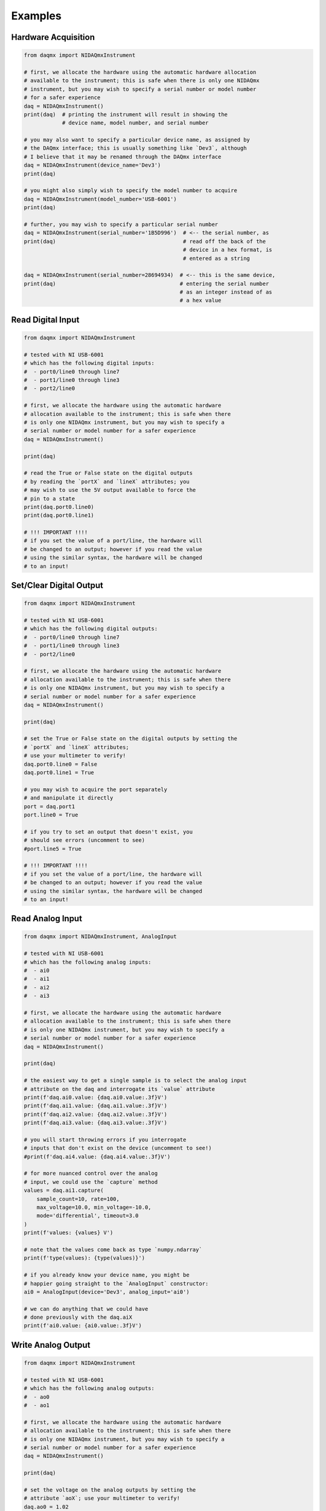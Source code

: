Examples
========

Hardware Acquisition
---------------------

.. code-block:: python

    from daqmx import NIDAQmxInstrument

    # first, we allocate the hardware using the automatic hardware allocation
    # available to the instrument; this is safe when there is only one NIDAQmx
    # instrument, but you may wish to specify a serial number or model number
    # for a safer experience
    daq = NIDAQmxInstrument()
    print(daq)  # printing the instrument will result in showing the
                # device name, model number, and serial number

    # you may also want to specify a particular device name, as assigned by
    # the DAQmx interface; this is usually something like `Dev3`, although
    # I believe that it may be renamed through the DAQmx interface
    daq = NIDAQmxInstrument(device_name='Dev3')
    print(daq)

    # you might also simply wish to specify the model number to acquire
    daq = NIDAQmxInstrument(model_number='USB-6001')
    print(daq)

    # further, you may wish to specify a particular serial number
    daq = NIDAQmxInstrument(serial_number='1B5D996')  # <-- the serial number, as
    print(daq)                                        # read off the back of the
                                                      # device in a hex format, is
                                                      # entered as a string

    daq = NIDAQmxInstrument(serial_number=28694934)  # <-- this is the same device,
    print(daq)                                       # entering the serial number
                                                     # as an integer instead of as
                                                     # a hex value

Read Digital Input
------------------

.. code-block:: python

    from daqmx import NIDAQmxInstrument

    # tested with NI USB-6001
    # which has the following digital inputs:
    #  - port0/line0 through line7
    #  - port1/line0 through line3
    #  - port2/line0

    # first, we allocate the hardware using the automatic hardware
    # allocation available to the instrument; this is safe when there
    # is only one NIDAQmx instrument, but you may wish to specify a
    # serial number or model number for a safer experience
    daq = NIDAQmxInstrument()

    print(daq)

    # read the True or False state on the digital outputs
    # by reading the `portX` and `lineX` attributes; you
    # may wish to use the 5V output available to force the
    # pin to a state
    print(daq.port0.line0)
    print(daq.port0.line1)

    # !!! IMPORTANT !!!!
    # if you set the value of a port/line, the hardware will
    # be changed to an output; however if you read the value
    # using the similar syntax, the hardware will be changed
    # to an input!

Set/Clear Digital Output
------------------------

.. code-block:: python

    from daqmx import NIDAQmxInstrument

    # tested with NI USB-6001
    # which has the following digital outputs:
    #  - port0/line0 through line7
    #  - port1/line0 through line3
    #  - port2/line0

    # first, we allocate the hardware using the automatic hardware
    # allocation available to the instrument; this is safe when there
    # is only one NIDAQmx instrument, but you may wish to specify a
    # serial number or model number for a safer experience
    daq = NIDAQmxInstrument()

    print(daq)

    # set the True or False state on the digital outputs by setting the
    # `portX` and `lineX` attributes;
    # use your multimeter to verify!
    daq.port0.line0 = False
    daq.port0.line1 = True

    # you may wish to acquire the port separately
    # and manipulate it directly
    port = daq.port1
    port.line0 = True

    # if you try to set an output that doesn't exist, you
    # should see errors (uncomment to see)
    #port.line5 = True

    # !!! IMPORTANT !!!!
    # if you set the value of a port/line, the hardware will
    # be changed to an output; however if you read the value
    # using the similar syntax, the hardware will be changed
    # to an input!

Read Analog Input
-----------------

.. code-block:: python

    from daqmx import NIDAQmxInstrument, AnalogInput

    # tested with NI USB-6001
    # which has the following analog inputs:
    #  - ai0
    #  - ai1
    #  - ai2
    #  - ai3

    # first, we allocate the hardware using the automatic hardware
    # allocation available to the instrument; this is safe when there
    # is only one NIDAQmx instrument, but you may wish to specify a
    # serial number or model number for a safer experience
    daq = NIDAQmxInstrument()

    print(daq)

    # the easiest way to get a single sample is to select the analog input
    # attribute on the daq and interrogate its `value` attribute
    print(f'daq.ai0.value: {daq.ai0.value:.3f}V')
    print(f'daq.ai1.value: {daq.ai1.value:.3f}V')
    print(f'daq.ai2.value: {daq.ai2.value:.3f}V')
    print(f'daq.ai3.value: {daq.ai3.value:.3f}V')

    # you will start throwing errors if you interrogate
    # inputs that don't exist on the device (uncomment to see!)
    #print(f'daq.ai4.value: {daq.ai4.value:.3f}V')

    # for more nuanced control over the analog
    # input, we could use the `capture` method
    values = daq.ai1.capture(
        sample_count=10, rate=100,
        max_voltage=10.0, min_voltage=-10.0,
        mode='differential', timeout=3.0
    )
    print(f'values: {values} V')

    # note that the values come back as type `numpy.ndarray`
    print(f'type(values): {type(values)}')

    # if you already know your device name, you might be
    # happier going straight to the `AnalogInput` constructor:
    ai0 = AnalogInput(device='Dev3', analog_input='ai0')

    # we can do anything that we could have
    # done previously with the daq.aiX
    print(f'ai0.value: {ai0.value:.3f}V')

Write Analog Output
-------------------

.. code-block:: python

    from daqmx import NIDAQmxInstrument

    # tested with NI USB-6001
    # which has the following analog outputs:
    #  - ao0
    #  - ao1

    # first, we allocate the hardware using the automatic hardware
    # allocation available to the instrument; this is safe when there
    # is only one NIDAQmx instrument, but you may wish to specify a
    # serial number or model number for a safer experience
    daq = NIDAQmxInstrument()

    print(daq)

    # set the voltage on the analog outputs by setting the
    # attribute `aoX`; use your multimeter to verify!
    daq.ao0 = 1.02
    daq.ao1 = 2.04

    # once the attribute is set, you should be able to read
    # it on the daq; if the attribute hasn't been set, this
    # will result in an error (for now)
    print(f'ao0: {daq.ao0:.2f}V')

    # if you set an attribute on an output that doesn't exist,
    # then the attribute will be set on the object, but nothing
    # will happen!  be sure that you are setting valid attributes
    daq.ao2 = 3.0
    print(daq.ao2)  # <-- there is no "ao2"!!!
